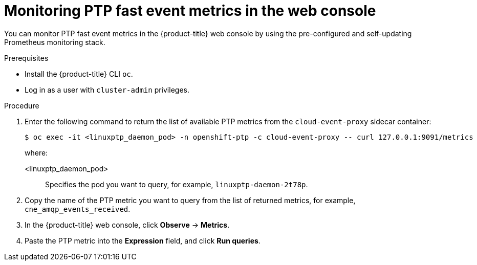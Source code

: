 // Module included in the following assemblies:
//
// * networking/using-ptp.adoc

:_content-type: PROCEDURE
[id="cnf-fast-event-metrics-in-prometheus_{context}"]
= Monitoring PTP fast event metrics in the web console

You can monitor PTP fast event metrics in the {product-title} web console by using the pre-configured and self-updating Prometheus monitoring stack.

.Prerequisites

* Install the {product-title} CLI `oc`.
* Log in as a user with `cluster-admin` privileges.

.Procedure

. Enter the following command to return the list of available PTP metrics from the `cloud-event-proxy` sidecar container:
+
[source,terminal]
----
$ oc exec -it <linuxptp_daemon_pod> -n openshift-ptp -c cloud-event-proxy -- curl 127.0.0.1:9091/metrics
----
+
where:
+
<linuxptp_daemon_pod>:: Specifies the pod you want to query, for example, `linuxptp-daemon-2t78p`.

. Copy the name of the PTP metric you want to query from the list of returned metrics, for example, `cne_amqp_events_received`.

. In the {product-title} web console, click *Observe* -> *Metrics*.

. Paste the PTP metric into the *Expression* field, and click *Run queries*.

